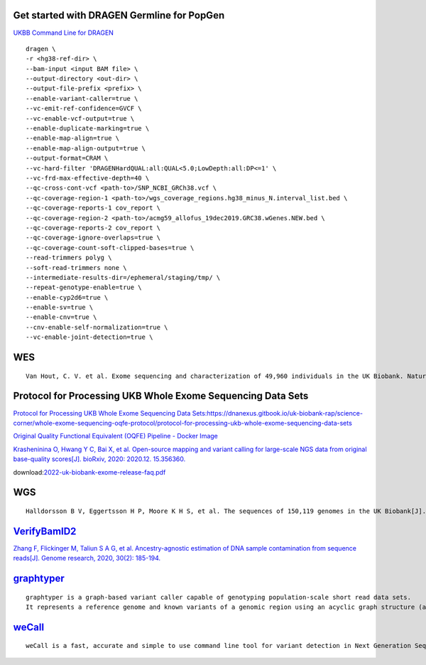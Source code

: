 Get started with DRAGEN Germline for PopGen
################################################################################################

.. image:: genetic-data-sept2022.jpg

`UKBB Command Line for DRAGEN <https://developer.illumina.com/dragen/dragen-popgen>`_
::
        dragen \
        -r <hg38-ref-dir> \
        --bam-input <input BAM file> \
        --output-directory <out-dir> \
        --output-file-prefix <prefix> \
        --enable-variant-caller=true \
        --vc-emit-ref-confidence=GVCF \
        --vc-enable-vcf-output=true \
        --enable-duplicate-marking=true \
        --enable-map-align=true \
        --enable-map-align-output=true \
        --output-format=CRAM \
        --vc-hard-filter 'DRAGENHardQUAL:all:QUAL<5.0;LowDepth:all:DP<=1' \
        --vc-frd-max-effective-depth=40 \
        --qc-cross-cont-vcf <path-to>/SNP_NCBI_GRCh38.vcf \
        --qc-coverage-region-1 <path-to>/wgs_coverage_regions.hg38_minus_N.interval_list.bed \
        --qc-coverage-reports-1 cov_report \
        --qc-coverage-region-2 <path-to>/acmg59_allofus_19dec2019.GRC38.wGenes.NEW.bed \
        --qc-coverage-reports-2 cov_report \
        --qc-coverage-ignore-overlaps=true \
        --qc-coverage-count-soft-clipped-bases=true \
        --read-trimmers polyg \
        --soft-read-trimmers none \
        --intermediate-results-dir=/ephemeral/staging/tmp/ \
        --repeat-genotype-enable=true \
        --enable-cyp2d6=true \
        --enable-sv=true \
        --enable-cnv=true \
        --cnv-enable-self-normalization=true \
        --vc-enable-joint-detection=true \

WES
#################
::

    Van Hout, C. V. et al. Exome sequencing and characterization of 49,960 individuals in the UK Biobank. Nature 586, 749–756 (2020).

Protocol for Processing UKB Whole Exome Sequencing Data Sets
####################################################################

`Protocol for Processing UKB Whole Exome Sequencing Data Sets:https://dnanexus.gitbook.io/uk-biobank-rap/science-corner/whole-exome-sequencing-oqfe-protocol/protocol-for-processing-ukb-whole-exome-sequencing-data-sets <https://dnanexus.gitbook.io/uk-biobank-rap/science-corner/whole-exome-sequencing-oqfe-protocol/protocol-for-processing-ukb-whole-exome-sequencing-data-sets>`_

`Original Quality Functional Equivalent (OQFE) Pipeline - Docker Image <https://hub.docker.com/r/dnanexus/oqfe>`_

`Krasheninina O, Hwang Y C, Bai X, et al. Open-source mapping and variant calling for large-scale NGS data from original base-quality scores[J]. bioRxiv, 2020: 2020.12. 15.356360. <https://www.biorxiv.org/content/10.1101/2020.12.15.356360v1>`_

download:`2022-uk-biobank-exome-release-faq.pdf <./2022-uk-biobank-exome-release-faq.pd>`_

WGS
#################
::

   Halldorsson B V, Eggertsson H P, Moore K H S, et al. The sequences of 150,119 genomes in the UK Biobank[J]. Nature, 2022, 607(7920): 732-740.


`VerifyBamID2 <https://github.com/Griffan/VerifyBamID>`_
######################################################################################################

`Zhang F, Flickinger M, Taliun S A G, et al. Ancestry-agnostic estimation of DNA sample contamination from sequence reads[J]. Genome research, 2020, 30(2): 185-194. <https://genome.cshlp.org/content/30/2/185.short>`_

`graphtyper <https://github.com/DecodeGenetics/graphtyper>`_
####################################################################
::

    graphtyper is a graph-based variant caller capable of genotyping population-scale short read data sets.
    It represents a reference genome and known variants of a genomic region using an acyclic graph structure (a "pangenome reference"), which high-throughput sequence reads are re-aligned to for the purpose of discovering and genotyping SNPs, small indels, and structural variants.

`weCall <https://github.com/Genomicsplc/wecall>`_
####################################################################
::

    weCall is a fast, accurate and simple to use command line tool for variant detection in Next Generation Sequencing (NGS) data.
